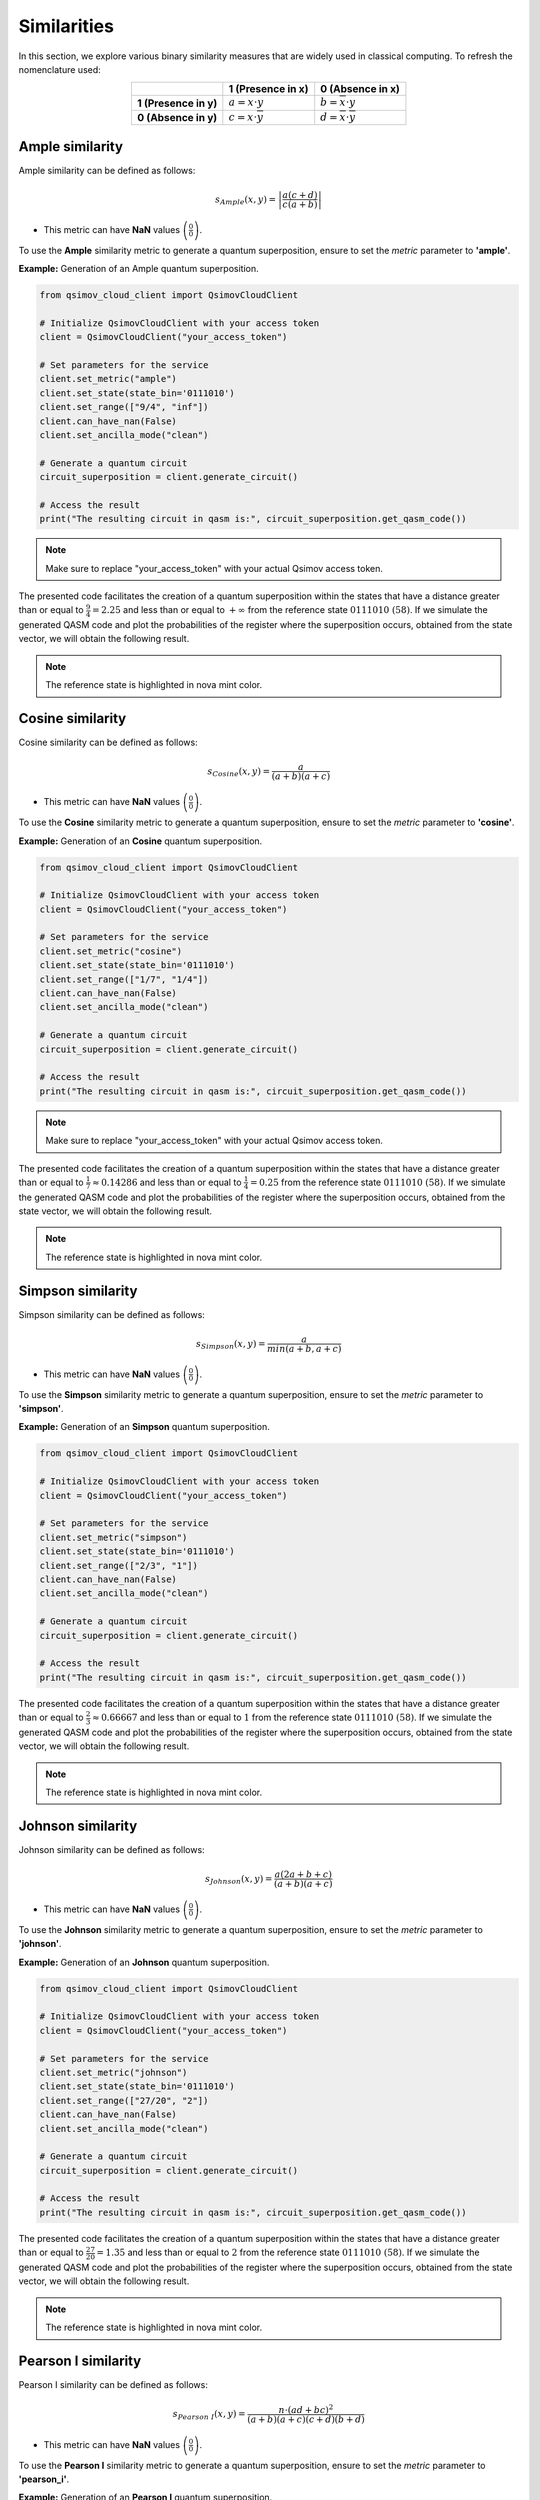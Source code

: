 Similarities
============

In this section, we explore various binary similarity measures that are widely used in classical computing. To refresh the nomenclature used:

.. list-table:: 
   :widths: 25 25 25
   :header-rows: 1
   :align: center

   * - 
     - **1 (Presence in x)**
     - **0 (Absence in x)**
   * - **1 (Presence in y)**
     - :math:`a = x\cdot y` 
     - :math:`b = \overline{x}\cdot y`  
   * - **0 (Absence in y)**
     - :math:`c = x\cdot \overline{y}` 
     - :math:`d = \overline{x}\cdot \overline{y}` 

Ample similarity
----------------

Ample similarity can be defined as follows:

.. math::

    s_{Ample}\left(x,y\right)=\left|\frac{a(c+d)}{c(a+b)}\right|
	
- This metric can have **NaN** values :math:`\left(\frac{0}{0}\right)`.

To use the **Ample** similarity metric to generate a quantum superposition, ensure to set the `metric` parameter to **'ample'**.

**Example:** Generation of an Ample quantum superposition.

.. code-block:: python

	from qsimov_cloud_client import QsimovCloudClient

	# Initialize QsimovCloudClient with your access token
	client = QsimovCloudClient("your_access_token")

	# Set parameters for the service
	client.set_metric("ample")
	client.set_state(state_bin='0111010')
	client.set_range(["9/4", "inf"])
	client.can_have_nan(False)
	client.set_ancilla_mode("clean")

	# Generate a quantum circuit
	circuit_superposition = client.generate_circuit()

	# Access the result
	print("The resulting circuit in qasm is:", circuit_superposition.get_qasm_code())

.. note::

   Make sure to replace "your_access_token" with your actual Qsimov access token.

The presented code facilitates the creation of a quantum superposition within the states that have a distance greater than or equal to :math:`\frac{9}{4}=2.25` and less than or equal to :math:`+\infty` from the reference state :math:`0111010\ (58)`. If we simulate the generated QASM code and plot the probabilities of the register where the superposition occurs, obtained from the state vector, we will obtain the following result.

.. image:: /_static/ample_plot.svg

.. note::

	The reference state is highlighted in nova mint color.
	
Cosine similarity
-----------------

Cosine similarity can be defined as follows:

.. math::

    s_{Cosine}\left(x,y\right)=\frac{a}{(a+b)(a+c)}
	
- This metric can have **NaN** values :math:`\left(\frac{0}{0}\right)`.

To use the **Cosine** similarity metric to generate a quantum superposition, ensure to set the `metric` parameter to **'cosine'**.

**Example:** Generation of an **Cosine** quantum superposition.

.. code-block:: python

	from qsimov_cloud_client import QsimovCloudClient

	# Initialize QsimovCloudClient with your access token
	client = QsimovCloudClient("your_access_token")

	# Set parameters for the service
	client.set_metric("cosine")
	client.set_state(state_bin='0111010')
	client.set_range(["1/7", "1/4"])
	client.can_have_nan(False)
	client.set_ancilla_mode("clean")

	# Generate a quantum circuit
	circuit_superposition = client.generate_circuit()

	# Access the result
	print("The resulting circuit in qasm is:", circuit_superposition.get_qasm_code())

.. note::

   Make sure to replace "your_access_token" with your actual Qsimov access token.

The presented code facilitates the creation of a quantum superposition within the states that have a distance greater than or equal to :math:`\frac{1}{7}\approx 0.14286` and less than or equal to :math:`\frac{1}{4}=0.25` from the reference state :math:`0111010\ (58)`. If we simulate the generated QASM code and plot the probabilities of the register where the superposition occurs, obtained from the state vector, we will obtain the following result.

.. image:: /_static/cosine_plot.svg

.. note::

	The reference state is highlighted in nova mint color.

Simpson similarity
------------------

Simpson similarity can be defined as follows:

.. math::

    s_{Simpson}\left(x,y\right)=\frac{a}{min\left(a+b,a+c\right)}
	
- This metric can have **NaN** values :math:`\left(\frac{0}{0}\right)`.

To use the **Simpson** similarity metric to generate a quantum superposition, ensure to set the `metric` parameter to **'simpson'**.

**Example:** Generation of an **Simpson** quantum superposition.

.. code-block:: python

	from qsimov_cloud_client import QsimovCloudClient

	# Initialize QsimovCloudClient with your access token
	client = QsimovCloudClient("your_access_token")

	# Set parameters for the service
	client.set_metric("simpson")
	client.set_state(state_bin='0111010')
	client.set_range(["2/3", "1"])
	client.can_have_nan(False)
	client.set_ancilla_mode("clean")

	# Generate a quantum circuit
	circuit_superposition = client.generate_circuit()

	# Access the result
	print("The resulting circuit in qasm is:", circuit_superposition.get_qasm_code())

The presented code facilitates the creation of a quantum superposition within the states that have a distance greater than or equal to :math:`\frac{2}{3}\approx 0.66667` and less than or equal to :math:`1` from the reference state :math:`0111010\ (58)`. If we simulate the generated QASM code and plot the probabilities of the register where the superposition occurs, obtained from the state vector, we will obtain the following result. 

.. image:: /_static/simpson_plot.svg

.. note::

	The reference state is highlighted in nova mint color.


Johnson similarity
------------------

Johnson similarity can be defined as follows:

.. math::

    s_{Johnson}\left(x,y\right)=\frac{a\left(2a+b+c\right)}{(a+b)(a+c)}
	
- This metric can have **NaN** values :math:`\left(\frac{0}{0}\right)`.

To use the **Johnson** similarity metric to generate a quantum superposition, ensure to set the `metric` parameter to **'johnson'**.

**Example:** Generation of an **Johnson** quantum superposition.

.. code-block:: python

	from qsimov_cloud_client import QsimovCloudClient

	# Initialize QsimovCloudClient with your access token
	client = QsimovCloudClient("your_access_token")

	# Set parameters for the service
	client.set_metric("johnson")
	client.set_state(state_bin='0111010')
	client.set_range(["27/20", "2"])
	client.can_have_nan(False)
	client.set_ancilla_mode("clean")

	# Generate a quantum circuit
	circuit_superposition = client.generate_circuit()

	# Access the result
	print("The resulting circuit in qasm is:", circuit_superposition.get_qasm_code())

The presented code facilitates the creation of a quantum superposition within the states that have a distance greater than or equal to :math:`\frac{27}{20}=1.35` and less than or equal to :math:`2` from the reference state :math:`0111010\ (58)`. If we simulate the generated QASM code and plot the probabilities of the register where the superposition occurs, obtained from the state vector, we will obtain the following result.

.. image:: /_static/johnson_plot.svg

.. note::

	The reference state is highlighted in nova mint color.

Pearson I similarity
--------------------

Pearson I similarity can be defined as follows:

.. math::

    s_{Pearson\ I}\left(x,y\right)=\frac{n\cdot (ad+bc)^{2}}{(a+b)(a+c)(c+d)(b+d)}

- This metric can have **NaN** values :math:`\left(\frac{0}{0}\right)`.

To use the **Pearson I** similarity metric to generate a quantum superposition, ensure to set the `metric` parameter to **'pearson_i'**.

**Example:** Generation of an **Pearson I** quantum superposition.

.. code-block:: python

	from qsimov_cloud_client import QsimovCloudClient

	# Initialize QsimovCloudClient with your access token
	client = QsimovCloudClient("your_access_token")

	# Set parameters for the service
	client.set_metric("pearson_i")
	client.set_state(state_bin='0111010')
	client.set_range(["21/10", "7"])
	client.can_have_nan(False)
	client.set_ancilla_mode("clean")

	# Generate a quantum circuit
	circuit_superposition = client.generate_circuit()

	# Access the result
	print("The resulting circuit in qasm is:", circuit_superposition.get_qasm_code())

The presented code facilitates the creation of a quantum superposition within the states that have a distance greater than or equal to :math:`\frac{21}{10}=2.1` and less than or equal to :math:`7` from the reference state :math:`0111010\ (58)`. If we simulate the generated QASM code and plot the probabilities of the register where the superposition occurs, obtained from the state vector, we will obtain the following result.

.. image:: /_static/pearson_i_plot.svg

.. note::

	The reference state is highlighted in nova mint color.

.. _Jaccard:

Jaccard similarity
------------------

Jaccard similarity can be defined as follows:

.. math::

    s_{Jaccard}\left(x,y\right)=\frac{a}{a+b+c}
	
- This metric can have **NaN** values :math:`\left(\frac{0}{0}\right)`.

To use the **Jaccard** similarity metric to generate a quantum superposition, ensure to set the `metric` parameter to **'jaccard'**.

**Example:** Generation of an **Jaccard** quantum superposition.

.. code-block:: python

	from qsimov_cloud_client import QsimovCloudClient

	# Initialize QsimovCloudClient with your access token
	client = QsimovCloudClient("your_access_token")

	# Set parameters for the service
	client.set_metric("jaccard")
	client.set_state(state_bin='0111010')
	client.set_range(["1/2", "1"])
	client.can_have_nan(False)
	client.set_ancilla_mode("clean")

	# Generate a quantum circuit
	circuit_superposition = client.generate_circuit()

	# Access the result
	print("The resulting circuit in qasm is:", circuit_superposition.get_qasm_code())

The presented code facilitates the creation of a quantum superposition within the states that have a distance greater than or equal to :math:`\frac{1}{2}=0.5` and less than or equal to :math:`1` from the reference state :math:`0111010\ (58)`. If we simulate the generated QASM code and plot the probabilities of the register where the superposition occurs, obtained from the state vector, we will obtain the following result.

.. image:: /_static/jaccard_plot.svg

.. note::

	The reference state is highlighted in nova mint color.

Dice similarity
---------------

Dice similarity can be defined as follows:

.. math::

    s_{Dice}\left(x,y\right)=\frac{2a}{2a+b+c}

- This metric can have **NaN** values :math:`\left(\frac{0}{0}\right)`.

To use the **Dice** similarity metric to generate a quantum superposition, ensure to set the `metric` parameter to **'dice'**.

**Example:** Generation of an **Dice** quantum superposition.

.. code-block:: python

	from qsimov_cloud_client import QsimovCloudClient

	# Initialize QsimovCloudClient with your access token
	client = QsimovCloudClient("your_access_token")

	# Set parameters for the service
	client.set_metric("dice")
	client.set_state(state_bin='0111010')
	client.set_range(["4/7", "1"])
	client.can_have_nan(False)
	client.set_ancilla_mode("clean")

	# Generate a quantum circuit
	circuit_superposition = client.generate_circuit()

	# Access the result
	print("The resulting circuit in qasm is:", circuit_superposition.get_qasm_code())

The presented code facilitates the creation of a quantum superposition within the states that have a distance greater than or equal to :math:`\frac{4}{7}\approx 0.57143` and less than or equal to :math:`1` from the reference state :math:`0111010\ (58)`. If we simulate the generated QASM code and plot the probabilities of the register where the superposition occurs, obtained from the state vector, we will obtain the following result.

.. image:: /_static/dice_plot.svg

.. note::

	The reference state is highlighted in nova mint color.
	
Tanimoto similarity
-------------------

For binary states is same as `Jaccard`_.

	
	
	
	
	
	
